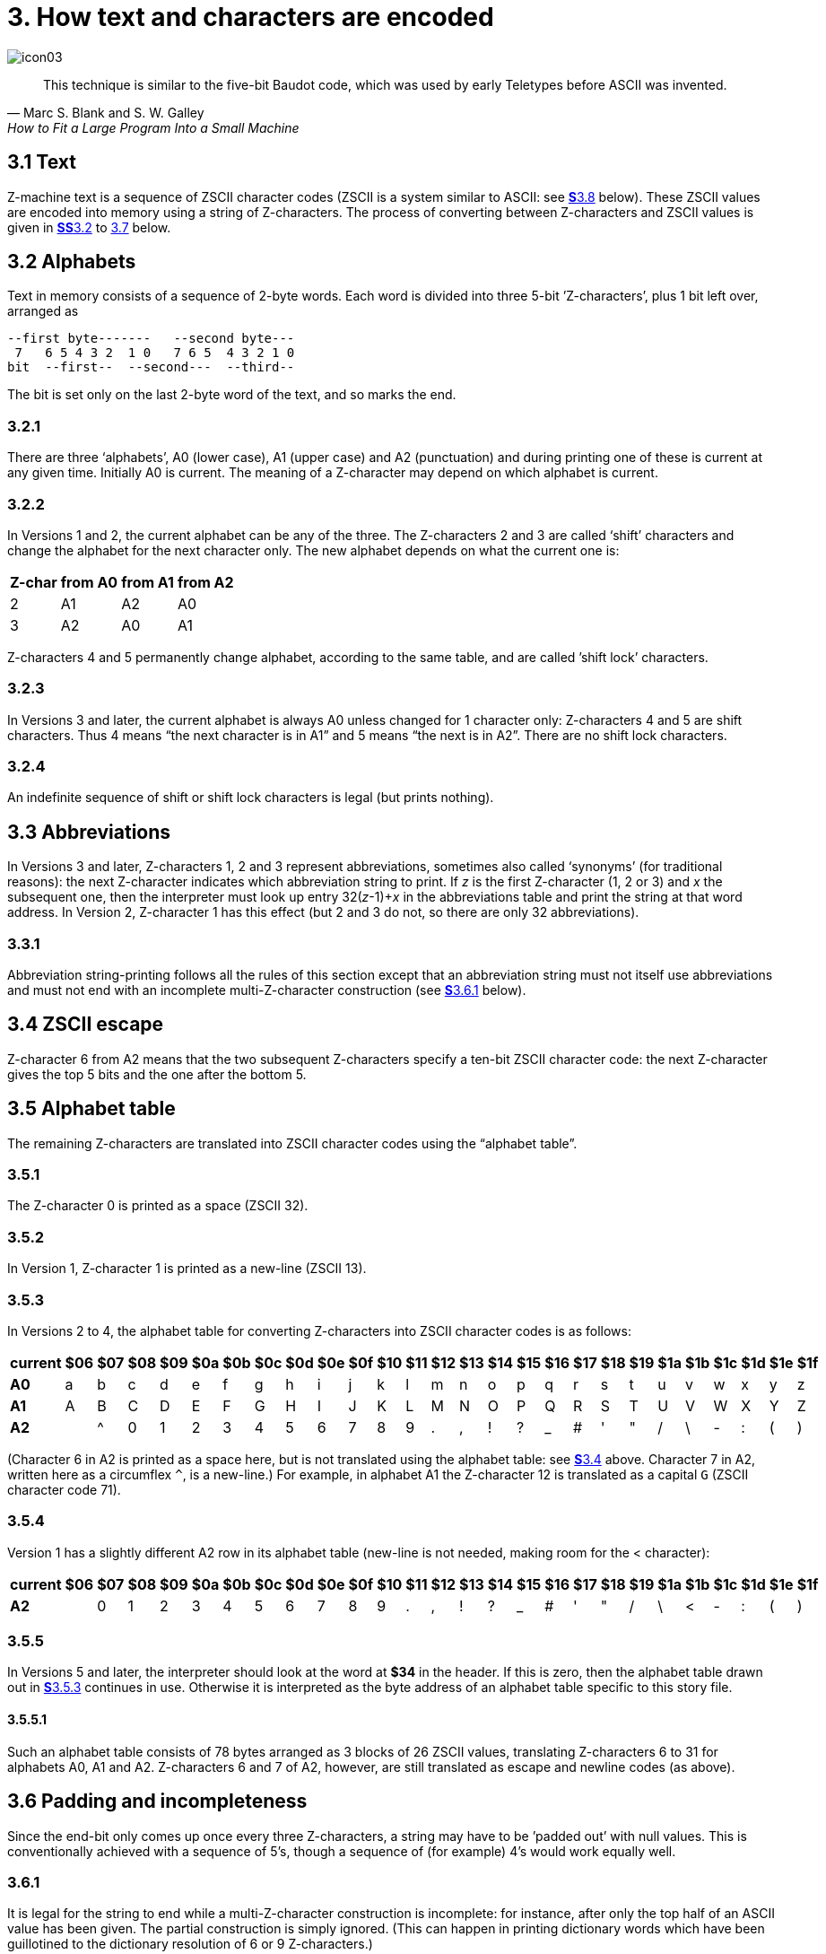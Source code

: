 = 3. How text and characters are encoded
:idprefix:

image::icon03.gif[]

[quote, Marc S. Blank and S. W. Galley, How to Fit a Large Program Into a Small Machine]
____
This technique is similar to the five-bit Baudot code, which was used by early Teletypes before ASCII was invented.
____

[#3-1]
== 3.1 Text

Z-machine text is a sequence of ZSCII character codes (ZSCII is a system similar to ASCII: see xref:3-8[**S**3.8] below). These ZSCII values are encoded into memory using a string of Z-characters. The process of converting between Z-characters and ZSCII values is given in xref:3-2-alphabets[**SS**3.2] to xref:3-7-dictionary-truncation[3.7] below.

[#3-2]
== 3.2 Alphabets

Text in memory consists of a sequence of 2-byte words. Each word is divided into three 5-bit ’Z-characters’, plus 1 bit left over, arranged as

----
--first byte-------   --second byte---
 7   6 5 4 3 2  1 0   7 6 5  4 3 2 1 0
bit  --first--  --second---  --third--
----

The bit is set only on the last 2-byte word of the text, and so marks the end.

=== 3.2.1

There are three ‘alphabets’, A0 (lower case), A1 (upper case) and A2 (punctuation) and during printing one of these is current at any given time. Initially A0 is current. The meaning of a Z-character may depend on which alphabet is current.

=== 3.2.2

In Versions 1 and 2, the current alphabet can be any of the three. The Z-characters 2 and 3 are called ‘shift’ characters and change the alphabet for the next character only. The new alphabet depends on what the current one is:

[%autowidth, cols="^1,^1,^1,^1", frame=none, grid=rows]
|===
| Z-char | from A0 | from A1 | from A2

|   2    |   A1    |   A2    |   A0
|   3    |   A2    |   A0    |   A1
|===

Z-characters 4 and 5 permanently change alphabet, according to the same table, and are called ’shift lock’ characters.

=== 3.2.3

In Versions 3 and later, the current alphabet is always A0 unless changed for 1 character only: Z-characters 4 and 5 are shift characters. Thus 4 means “the next character is in A1” and 5 means “the next is in A2”. There are no shift lock characters.

=== 3.2.4

An indefinite sequence of shift or shift lock characters is legal (but prints nothing).

[#3-3]
== 3.3 Abbreviations

In Versions 3 and later, Z-characters 1, 2 and 3 represent abbreviations, sometimes also called ‘synonyms’ (for traditional reasons): the next Z-character indicates which abbreviation string to print. If _z_ is the first Z-character (1, 2 or 3) and _x_ the subsequent one, then the interpreter must look up entry 32(__z__-1)+__x__ in the abbreviations table and print the string at that word address. In Version 2, Z-character 1 has this effect (but 2 and 3 do not, so there are only 32 abbreviations).

=== 3.3.1

Abbreviation string-printing follows all the rules of this section except that an abbreviation string must not itself use abbreviations and must not end with an incomplete multi-Z-character construction (see xref:3-6-1[**S**3.6.1] below).

[#3-4]
== 3.4 ZSCII escape

Z-character 6 from A2 means that the two subsequent Z-characters specify a ten-bit ZSCII character code: the next Z-character gives the top 5 bits and the one after the bottom 5.

[#3-5]
== 3.5 Alphabet table

The remaining Z-characters are translated into ZSCII character codes using the “alphabet table”.

=== 3.5.1

The Z-character 0 is printed as a space (ZSCII 32).

=== 3.5.2

In Version 1, Z-character 1 is printed as a new-line (ZSCII 13).

=== 3.5.3

In Versions 2 to 4, the alphabet table for converting Z-characters into ZSCII character codes is as follows:

[%autowidth, cols="^1,^1,^1,^1,^1,^1,^1,^1,^1,^1,^1,^1,^1,^1,^1,^1,^1,^1,^1,^1,^1,^1,^1,^1,^1,^1,^1" frame=none, grid=rows]
|===
| current |$06|$07|$08|$09|$0a|$0b|$0c|$0d|$0e|$0f|$10|$11|$12|$13|$14|$15|$16|$17|$18|$19|$1a|$1b|$1c|$1d|$1e|$1f

|*A0*     | a | b | c | d | e | f | g | h | i | j | k | l | m | n | o | p | q | r | s | t | u | v | w | x | y | z
|*A1*     | A | B | C | D | E | F | G | H | I | J | K | L | M | N | O | P | Q | R | S | T | U | V | W | X | Y | Z
|*A2*     |   | ^ | 0 | 1 | 2 | 3 | 4 | 5 | 6 | 7 | 8 | 9 | . | , | ! | ? | _ | # | ' | " | / | \ | - | : | ( | )
|===

(Character 6 in A2 is printed as a space here, but is not translated using the alphabet table: see xref:3-4[**S**3.4] above. Character 7 in A2, written here as a circumflex `^`, is a new-line.) For example, in alphabet A1 the Z-character 12 is translated as a capital `G` (ZSCII character code 71).

=== 3.5.4

Version 1 has a slightly different A2 row in its alphabet table (new-line is not needed, making room for the < character):

[%autowidth, cols="^1,^1,^1,^1,^1,^1,^1,^1,^1,^1,^1,^1,^1,^1,^1,^1,^1,^1,^1,^1,^1,^1,^1,^1,^1,^1,^1" frame=none, grid=rows]
|===
| current |$06|$07|$08|$09|$0a|$0b|$0c|$0d|$0e|$0f|$10|$11|$12|$13|$14|$15|$16|$17|$18|$19|$1a|$1b|$1c|$1d|$1e|$1f

|*A2*     |   | 0 | 1 | 2 | 3 | 4 | 5 | 6 | 7 | 8 | 9 | . | , | ! | ? | _ | # | ' | " | / | \ | < | - | : | ( | )
|===

=== 3.5.5

In Versions 5 and later, the interpreter should look at the word at *$34* in the header. If this is zero, then the alphabet table drawn out in xref:3-5-3[**S**3.5.3] continues in use. Otherwise it is interpreted as the byte address of an alphabet table specific to this story file.

==== 3.5.5.1

Such an alphabet table consists of 78 bytes arranged as 3 blocks of 26 ZSCII values, translating Z-characters 6 to 31 for alphabets A0, A1 and A2. Z-characters 6 and 7 of A2, however, are still translated as escape and newline codes (as above).

[#3-6]
== 3.6 Padding and incompleteness

Since the end-bit only comes up once every three Z-characters, a string may have to be ’padded out’ with null values. This is conventionally achieved with a sequence of 5’s, though a sequence of (for example) 4’s would work equally well.

=== 3.6.1

It is legal for the string to end while a multi-Z-character construction is incomplete: for instance, after only the top half of an ASCII value has been given. The partial construction is simply ignored. (This can happen in printing dictionary words which have been guillotined to the dictionary resolution of 6 or 9 Z-characters.)

[#3-7]
== 3.7 Dictionary truncation

When an interpreter is encrypting typed-in text to match against dictionary words, the following restrictions apply. Text should be converted to lower case (as a result A1 will not be needed unless the game provides its own alphabet table). Abbreviations may not be used. The pad character, if needed, must be 5. The total string length must be 6 Z-characters (in Versions 1 to 3) or 9 (Versions 4 and later): any multi-Z-character constructions should be left incomplete (rather than omitted) if there’s no room to finish them. For example, “i” is encrypted as:

----
14, 5, 5, 5, 5, 5, 5, 5, 5
$48a5 $14a5 $94a5
----

=== 3.7.1

In Versions 1 and 2 only, when encoding text for dictionary words, shift-lock Z-characters 4 and 5 are used instead of the single-shift Z-characters 2 and 3 when the next two characters come from the same alphabet.

[#3-8]
== 3.8 Definition of ZSCII and Unicode

The character set of the Z-machine is called ZSCII (Zork Standard Code for Information Interchange; pronounced to rhyme with “xyzzy”). ZSCII codes are 10-bit unsigned values between 0 and 1023. Story files may only legally use the values which are defined below. Note that some values are defined only for input and some only for output.

.Summary of the ZSCII rules
[%autowidth, cols="1,1,1" frame=none, grid=rows]
|===
| 0        | null                    | Output
| 1–7      | ―                       |
| 8        | delete                  | Input
| 9        | tab (V6)                | Output
| 10       | ―                       |
| 11       | sentence space (V6)     | Output
| 12       | ―                       |
| 13       | newline                 | Input/Output
| 14–26    | ―                       |
| 27       | escape                  | Input
| 28–31    | ―                       |
| 32–126   | standard ASCII          | Input/Output
| 127–128  | ―                       |
| 129–132  | cursor u/d/l/r          | Input
| 133–144  | function keys f1 to f12 | Input
| 145–154  | keypad 0 to 9           | Input
| 155–251  | extra characters        | Input/Output
| 252      | menu click (V6)         | Input
| 253      | double-click (V6)       | Input
| 254      | single-click            | Input
| 255–1023 | ―                       |
|===

=== 3.8.1

The codes 256 to 1023 are undefined, so that for all practical purposes ZSCII is an 8-bit unsigned code.

=== 3.8.2

The codes 0 to 31 are undefined except as follows:

==== 3.8.2.1

ZSCII code 0 (“null”) is defined for output but has no effect in any output stream. (It is also used as a value meaning “no character” when reporting terminating character codes, but is not formally defined for input.)

==== 3.8.2.2

ZSCII code 8 (“delete”) is defined for input only.

==== 3.8.2.3

ZSCII code 9 (“tab”) is defined for output in Version 6 only. At the start of a screen line this should print a paragraph indentation suitable for the font being used: if it is printed in the middle of a screen line, it should be converted to a space (Infocom’s own interpreters do not do this, however).

==== 3.8.2.4

ZSCII code 11 (“sentence space”) is defined for output in Version 6 only. This should be printed as a suitable gap between two sentences (in the same way that typographers normally place larger spaces after the full stops ending sentences than after words or commas).

==== 3.8.2.5

ZSCII code 13 (“carriage return”) is defined for input and output.

==== 3.8.2.6

ZSCII code 27 (“escape” or “break”) is defined for input only.

=== 3.8.3

ZSCII codes between 32 (“space”) and 126 (“tilde”) are defined for input and output, and agree with standard ASCII (as well as all of the ISO 8859 character sets and Unicode). Specifically:

----
      0123456789abcdef0123456789abcdef
      --------------------------------
 $20   !"#$%&'()*+,-./0123456789:;<=>?
 $40  @ABCDEFGHIJKLMNOPQRSTUVWXYZ[\]^_
 $60  'abcdefghijklmnopqrstuvwxyz{|}~
      --------------------------------
----

Note that code `*$23*` (35 decimal) is a hash mark, not a pound sign. (Code `*$7c*` (124 decimal) is a vertical stroke [.line-through]#which is shown as ! here for typesetting reasons#.)

==== 3.8.3.1

ZSCII codes 127 (“delete” in some forms of ASCII) and 128 are undefined.

=== 3.8.4

ZSCII codes 129 to 154 are defined for input only:

[%autowidth, cols="1,1" frame=none, grid=rows]
|===
|  129  | cursor up
|  130  | cursor down
|  131  | cursor left
|  132  | cursor right
|  133  | f1
|  134  | f2
|  ...  |
|  144  | f12
|  145  | keypad 0
|  146  | keypad 1
|  ...  |
|  154  | keypad 9
|===

=== 3.8.5

The block of codes between 155 and 251 are the “extra characters” and are used differently by different story files. Some will need accented Latin characters (such as French E-acute), others unusual punctuation (Spanish question mark), others new alphabets (Cyrillic or Hebrew); still others may want dingbat characters, mathematical or musical symbols, and so on.

==== 3.8.5.1

*[1.0]* To define which characters are required, the Unicode (or ISO 10646–1) Basic Multilingual Plane character set is used: characters are specified by unsigned 16-bit codes. These values agree with ISO 8859 Latin-1 in the range 0 to 255, and with ASCII and ZSCII in the range 32 to 126. The Unicode standard leaves a range of values, the Private Use Area, free: however, an Internet group called the ConScript Unicode Registry is organising a standard mapping of invented scripts (such as Klingon, or Tolkien’s Elvish) into the Private Use Area, and this should be considered part of the Unicode standard for Z-machine purposes.

The Z-machine does not provide access to non-BMP characters (ie characters outside the range U+0000 to U+FFFF).

==== 3.8.5.2

*[1.0]* The story file chooses its stock of extra characters with a “Unicode translation table” as follows. Under Versions 1 to 4, the “default table” is always used (see below). In Version 5 or later, if Word 3 of the header extension table is present and non-zero then it is interpreted as the byte address of the Unicode translation table. If Word 3 is absent or zero, the default table is used.

===== 3.8.5.2.1

The table consists of one byte giving a number _N_, followed by _N_ two-byte words.

===== 3.8.5.2.2

This indicates that ZSCII characters 155 to 155+_N_-1 are defined for both input and output. (It’s possible for _N_ to be zero, leaving the whole range 155 to 251 undefined.)

===== 3.8.5.2.3

The words in the table give Unicode character codes for each of the ZSCII characters 155 to 155+_N_-1 in turn.

==== 3.8.5.3

The default table is as shown in Table 1.

==== 3.8.5.4

The defined extra characters are entirely normal ZSCII characters. They can appear in a story file’s alphabet table, in an array created by print stream 3 and so on.

===== 3.8.5.4.1

*[1.0]* The interpreter is required to be able to print representations of every defined Unicode character under `*$0100*` (i.e. of every defined ISO 8859–1 Latin1 character). If no suitable letter forms are available, textual equivalents may be used (such as “ss” in place of German sharp “s”, `ß`).

===== 3.8.5.4.2

Normally, and where sensibly possible, all punctuation and letter characters in ISO 8859–1 Latin1 should be readable from the interpreter’s keyboard. (However, some interpreters may want to provide alternative keyboard mappings, or to run in a different ISO 8859 set: Cyrillic, for example.)

===== 3.8.5.4.3

*[1.0]* An interpreter is not required to have suitable letter-forms for printing Unicode characters `*$0100*` to `*$FFFF*`. (It may, if it chooses, allow the user to configure certain fonts for certain Unicode ranges; but this is not required.) If a Unicode character must be printed which an interpreter has no letter-form for, a question mark should be printed instead.

===== 3.8.5.4.4

The Z-machine is not required to handle complex Unicode formatting like combining characters, bidirectional formatting and unusual line-wrapping rules.

In Versions other than 6, interpreters may either handle these features, or not, in window 0. In window 1, and all version 6 windows, they should be ignored.

===== 3.8.5.4.5

Unicode characters U+0000 to U+001F and U+007F to U+009F are control codes, and must not be used.

=== 3.8.6

ZSCII codes 252 to 254 are defined for input only:

252: menu click 253: mouse double-click 254: mouse single-click
Menu clicks are available only in Version 6. A single click, or the first click of a double-click, is passed in as 254. The second click of a double-click is passed in as 253. In Versions 5 and later it is recommended that an interpreter should only send code 254, whether the mouse is clicked once or twice.

=== 3.8.7

ZSCII code 255 is undefined. (This value is needed in the “terminating characters table” as a wildcard, indicating “any Input-only character with code 128 or above”. However, it cannot itself be printed or read from the keyboard.)

.Default Unicode translations (see xref:3-8-5-3[**S**3.8.5.3])
[%autowidth, cols="^1,^1,1,^1,^1" frame=none, grid=rows]
|===
| ZSCII code (dec) | Unicode code (hex) | Name            | Character | Textual Equivalent

|       155        |        0e4         | a-diaeresis     |     ä     |         ae
|       156        |        0f6         | o-diaeresis     |     ö     |         oe
|       157        |        0fc         | u-diaeresis     |     ü     |         ue
|       158        |        0c4         | A-diaeresis     |     Ä     |         Ae
|       159        |        0d6         | O-diaeresis     |     Ö     |         Oe
|       160        |        0dc         | U-diaeresis     |     Ü     |         Ue
|       161        |        0df         | sz-ligature     |     ß     |         ss
|       162        |        0bb         | quotation       |     »     |      >> or "
|       163        |        0ab         | marks           |     «     |      << or "
|       164        |        0eb         | e-diaeresis     |     ë     |         e
|       165        |        0ef         | i-diaeresis     |     ï     |         i
|       166        |        0ff         | y-diaeresis     |     ÿ     |         y
|       167        |        0cb         | E-diaeresis     |     Ë     |         E
|       168        |        0cf         | I-diaeresis     |     Ï     |         I
|       169        |        0e1         | a-acute         |     á     |         a
|       170        |        0e9         | e-acute         |     é     |         e
|       171        |        0ed         | i-acute         |     í     |         i
|       172        |        0f3         | o-acute         |     ó     |         o
|       173        |        0fa         | u-acute         |     ú     |         u
|       174        |        0fd         | y-acute         |     ý     |         y
|       175        |        0c1         | A-acute         |     Á     |         A
|       176        |        0c9         | E-acute         |     É     |         E
|       177        |        0cd         | I-acute         |     Í     |         I
|       178        |        0d3         | O-acute         |     Ó     |         O
|       179        |        0da         | U-acute         |     Ú     |         U
|       180        |        0dd         | Y-acute         |     Ý     |         Y
|       181        |        0e0         | a-grave         |     à     |         a
|       182        |        0e8         | e-grave         |     è     |         e
|       183        |        0ec         | i-grave         |     ì     |         i
|       184        |        0f2         | o-grave         |     ò     |         o
|       185        |        0f9         | u-grave         |     ù     |         u
|       186        |        0c0         | A-grave         |     À     |         A
|       187        |        0c8         | E-grave         |     È     |         E
|       188        |        0cc         | I-grave         |     Ì     |         I
|       189        |        0d2         | O-grave         |     Ò     |         O
|       190        |        0d9         | U-grave         |     Ù     |         U
|       191        |        0e2         | a-circumflex    |     â     |         a
|       192        |        0ea         | e-circumflex    |     ê     |         e
|       193        |        0ee         | i-circumflex    |     î     |         i
|       194        |        0f4         | o-circumflex    |     ô     |         o
|       195        |        0fb         | u-circumflex    |     û     |         u
|       196        |        0c2         | A-circumflex    |     Â     |         A
|       197        |        0ca         | E-circumflex    |     Ê     |         E
|       198        |        0ce         | I-circumflex    |     Î     |         I
|       199        |        0d4         | O-circumflex    |     Ô     |         O
|       200        |        0db         | U-circumflex    |     Û     |         U
|       201        |        0e5         | a-ring          |     å     |         a
|       202        |        0c5         | A-ring          |     Å     |         A
|       203        |        0f8         | o-slash         |     ø     |         o
|       204        |        0d8         | O-slash         |     Ø     |         O
|       205        |        0e3         | a-tilde         |     ã     |         a
|       206        |        0f1         | n-tilde         |     ñ     |         n
|       207        |        0f5         | o-tilde         |     õ     |         o
|       208        |        0c3         | A-tilde         |     Ã     |         A
|       209        |        0d1         | N-tilde         |     Ñ     |         N
|       210        |        0d5         | O-tilde         |     Õ     |         O
|       211        |        0e6         | ae-ligature     |     æ     |         ae
|       212        |        0c6         | AE-ligature     |     Æ     |         AE
|       213        |        0e7         | c-cedilla       |     ç     |         c
|       214        |        0c7         | C-cedilla       |     Ç     |         C
|       215        |        0fe         | Icelandic thorn |     þ     |         th
|       216        |        0f0         | Icelandic eth   |     ð     |         th
|       217        |        0de         | Icelandic Thorn |     Þ     |         Th
|       218        |        0d0         | Icelandic Eth   |     Ð     |         Th
|       219        |        0a3         | pound symbol    |     £     |         L
|       220        |        153         | oe-ligature     |     œ     |         oe
|       221        |        152         | OE-ligature     |     Œ     |         OE
|       222        |        0a1         | inverted !      |     ¡     |         !
|       223        |        0bf         | inverted ?      |     ¿     |         ?
|===

***

== Remarks

In practice the text compression factor is not really very good: for instance, 155000 characters of text squashes into 99000 bytes. (Text usually accounts for about 75% of a story file.) Encoding does at least encrypt the text so that casual browsers can’t read it. Well-chosen abbreviations will reduce total story file size by 10% or so.

The German translation of _Zork I_ uses an alphabet table to make accented letters (from the standard extra characters set) efficient in dictionary words. In Version 6, _Shogun_ also uses an alphabet table.

Unicode translation tables are new in Standard 1.0: in Standard 0.2, the extra characters were always mapped using the default Unicode translation table.

Note that if a random stretch of memory is accidentally printed as a string (due to an error in the story file), illegal ZSCII codes may well be printed using the 4-Z-character escape sequence. It’s helpful for interpreters to filter out any such illegal codes so that the resulting on-screen mess will not cause trouble for the terminal (e.g. by causing the interpreter to print ASCII 12, clear screen, or 7, bell sound).

The continental European quotation marks << and >> should have spacing which looks sensible either in French style +<<Merci!>>+ or in German style >>Danke!<<.

Ideally, an interpreter should be able to read time delays (for timed input) from stream 1 (i.e., from a script file). See the remarks in xref:07-output.adoc#remarks[**S**7].

The _Beyond Zork_ story file is capable of receiving both mouse-click codes (253 and 254), listing both in its terminating characters table and treating them equally.

The extant Infocom games in Versions 4 and 5 use the control characters 1 to 31 only as follows: they all accept 10 or 13 as equivalent, except that ‘Bureaucracy’ will only accept 13. ‘Bureaucracy’ needs either 127 or 8 to be a delete code. No other codes are used.

Curiously, _Nord ‘n’ Bert Couldn’t Make Head Nor Tail Of It_ and _A Mind Forever Voyaging_ allow some letter characters to be typed in with the top bit set. That is, if reading an A, they would recognise 65 or 91 (upper or lower case) and also 193 or 219. Matthew Russotto suggests this was an accommodation for the Apple II, whose keyboard primitives returned the last key pressed in the bottom 7 bits of a byte, plus a top bit flag indicating whether or not the keyboard had been hit since last time.

In the past, not just in the Z-machine world, there has been general confusion over the rendering of ASCII/ZSCII/Latin-1/Unicode characters `$27` and `$60`. For the Z-machine, the traditional interpretations of right-single-quote/apostrophe and left-single-quote are preferred over the modern neutral-single-quote and grave accent—see Table 2A of the _Inform Designer’s Manual_. `$22` is a neutral double-quote.

An alternative rendering is to interpret both `$27` and `$60` as neutral quotes, but interpreting `$60` as a grave accent is to be avoided.

No doubt aware of this confusion, Infocom never used character `$60`, and used `$27` almost exclusively as an apostrophe—hardly any single quotes appear in Infocom games. Modern authors would do well to follow their lead.

The few Infocom games that do use single quotes use `$27` for both opening and closing—but even on many of their interpreters this looked a little odd, so suggesting that `$27` be a right quote introduces no extra compatibility problems.

In Version 3 and later, many of Infocom’s interpreters (and some subsequent interpreters, such as **ITF**’s) treat two consecutive Z-characters 4 or 5 as shift locks, contrary to the Standard. As a result, story files should not use multiple consecutive 4 or 5 codes except for padding at the end of strings and dictionary words. In any case, these shift locks are not used in dictionary words, or any of Infocom’s story files.

To handle languages like Arabic or Hebrew, text would have to be output “visually”, with manual line breaks (possibly via an in-game formatting engine).

Far eastern languages are generally straightforward, except they usually use no spaces, and line wraps can occur almost anywhere. The easiest to way to handle this would be for the game to turn off buffering. A more sophisticated game might include its own formatting engine. Also, fixed-space output is liable to be problematical with most Far Eastern fonts, which use a mixture of “full width” and “half width” forms—all half-width characters would have to be forced to full width.
